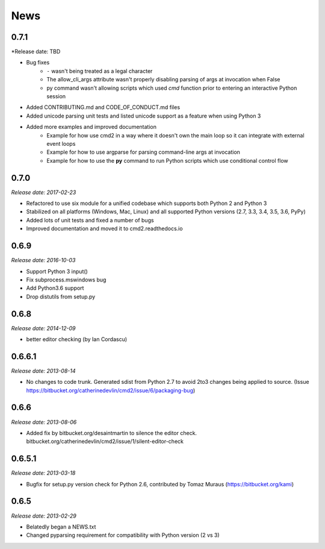 News
====

0.7.1
-----

*Release date: TBD

* Bug fixes
    * ``-`` wasn't being treated as a legal character
    * The allow_cli_args attribute wasn't properly disabling parsing of args at invocation when False
    * py command wasn't allowing scripts which used *cmd* function prior to entering an interactive Python session
* Added CONTRIBUTING.md and CODE_OF_CONDUCT.md files
* Added unicode parsing unit tests and listed unicode support as a feature when using Python 3
* Added more examples and improved documentation
    * Example for how use cmd2 in a way where it doesn't own the main loop so it can integrate with external event loops
    * Example for how to use argparse for parsing command-line args at invocation
    * Example for how to use the **py** command to run Python scripts which use conditional control flow

0.7.0
-----

*Release date: 2017-02-23*

* Refactored to use six module for a unified codebase which supports both Python 2 and Python 3
* Stabilized on all platforms (Windows, Mac, Linux) and all supported Python versions (2.7, 3.3, 3.4, 3.5, 3.6, PyPy)
* Added lots of unit tests and fixed a number of bugs
* Improved documentation and moved it to cmd2.readthedocs.io


0.6.9
-----

*Release date: 2016-10-03*

* Support Python 3 input()
* Fix subprocess.mswindows bug
* Add Python3.6 support
* Drop distutils from setup.py


0.6.8
-----

*Release date: 2014-12-09*

* better editor checking (by Ian Cordascu)


0.6.6.1
-------

*Release date: 2013-08-14*

* No changes to code trunk.  Generated sdist from Python 2.7 to avoid 2to3 changes being applied to source.  (Issue https://bitbucket.org/catherinedevlin/cmd2/issue/6/packaging-bug)


0.6.6
-----

*Release date: 2013-08-06*

* Added fix by bitbucket.org/desaintmartin to silence the editor check.  bitbucket.org/catherinedevlin/cmd2/issue/1/silent-editor-check


0.6.5.1
-------

*Release date: 2013-03-18*

* Bugfix for setup.py version check for Python 2.6, contributed by Tomaz Muraus (https://bitbucket.org/kami)


0.6.5
-----

*Release date: 2013-02-29*

* Belatedly began a NEWS.txt
* Changed pyparsing requirement for compatibility with Python version (2 vs 3)







